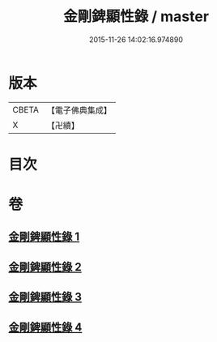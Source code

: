 #+TITLE: 金剛錍顯性錄 / master
#+DATE: 2015-11-26 14:02:16.974890
* 版本
 |     CBETA|【電子佛典集成】|
 |         X|【卍續】    |

* 目次
* 卷
** [[file:KR6d0179_001.txt][金剛錍顯性錄 1]]
** [[file:KR6d0179_002.txt][金剛錍顯性錄 2]]
** [[file:KR6d0179_003.txt][金剛錍顯性錄 3]]
** [[file:KR6d0179_004.txt][金剛錍顯性錄 4]]
